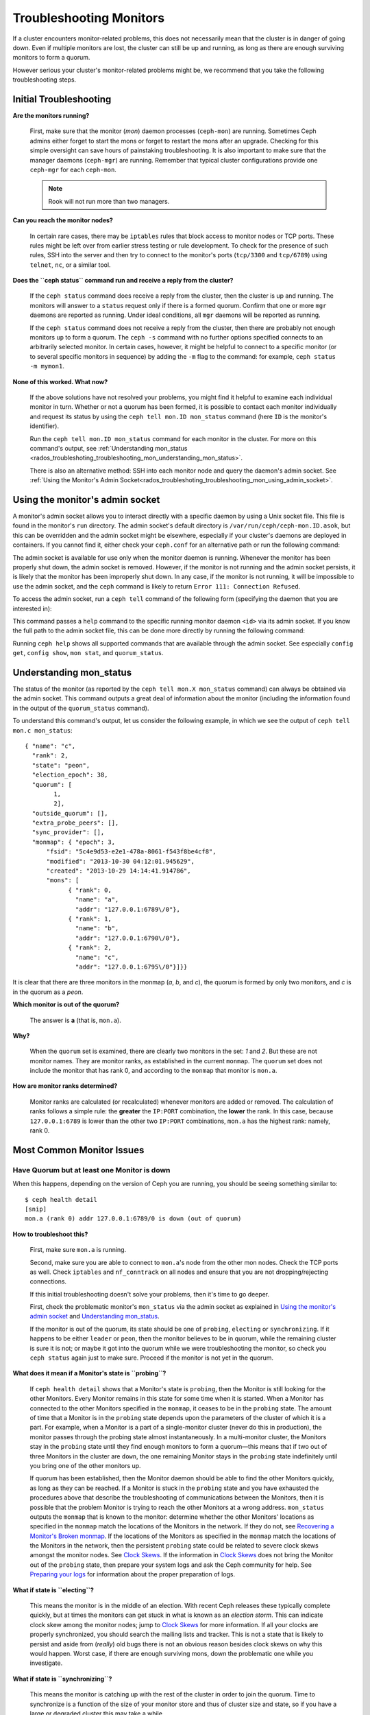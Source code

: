 .. _rados-troubleshooting-mon:

==========================
 Troubleshooting Monitors
==========================

.. index:: monitor, high availability

If a cluster encounters monitor-related problems, this does not necessarily
mean that the cluster is in danger of going down. Even if multiple monitors are
lost, the cluster can still be up and running, as long as there are enough
surviving monitors to form a quorum.

However serious your cluster's monitor-related problems might be, we recommend
that you take the following troubleshooting steps.


Initial Troubleshooting
=======================

**Are the monitors running?**

  First, make sure that the monitor (*mon*) daemon processes (``ceph-mon``) are
  running. Sometimes Ceph admins either forget to start the mons or forget to
  restart the mons after an upgrade. Checking for this simple oversight can
  save hours of painstaking troubleshooting. It is also important to make sure
  that the manager daemons (``ceph-mgr``) are running. Remember that typical
  cluster configurations provide one ``ceph-mgr`` for each ``ceph-mon``.

  .. note:: Rook will not run more than two managers.

**Can you reach the monitor nodes?**

  In certain rare cases, there may be ``iptables`` rules that block access to
  monitor nodes or TCP ports. These rules might be left over from earlier
  stress testing or rule development. To check for the presence of such rules,
  SSH into the server and then try to connect to the monitor's ports
  (``tcp/3300`` and ``tcp/6789``) using ``telnet``, ``nc``, or a similar tool.

**Does the ``ceph status`` command run and receive a reply from the cluster?**

  If the ``ceph status`` command does receive a reply from the cluster, then the
  cluster is up and running. The monitors will answer to a ``status`` request
  only if there is a formed quorum. Confirm that one or more ``mgr`` daemons
  are reported as running. Under ideal conditions, all ``mgr`` daemons will be
  reported as running.


  If the ``ceph status`` command does not receive a reply from the cluster, then
  there are probably not enough monitors ``up`` to form a quorum.  The ``ceph
  -s`` command with no further options specified connects to an arbitrarily
  selected monitor. In certain cases, however, it might be helpful to connect
  to a specific monitor (or to several specific monitors in sequence) by adding
  the ``-m`` flag to the command: for example, ``ceph status -m mymon1``.


**None of this worked. What now?**

  If the above solutions have not resolved your problems, you might find it
  helpful to examine each individual monitor in turn. Whether or not a quorum
  has been formed, it is possible to contact each monitor individually and
  request its status by using the ``ceph tell mon.ID mon_status`` command (here
  ``ID`` is the monitor's identifier).

  Run the ``ceph tell mon.ID mon_status`` command for each monitor in the
  cluster. For more on this command's output, see :ref:`Understanding
  mon_status
  <rados_troubleshoting_troubleshooting_mon_understanding_mon_status>`.

  There is also an alternative method: SSH into each monitor node and query the
  daemon's admin socket. See :ref:`Using the Monitor's Admin
  Socket<rados_troubleshoting_troubleshooting_mon_using_admin_socket>`.

.. _rados_troubleshoting_troubleshooting_mon_using_admin_socket:

Using the monitor's admin socket
================================

A monitor's admin socket allows you to interact directly with a specific daemon
by using a Unix socket file. This file is found in the monitor's ``run``
directory. The admin socket's default directory is
``/var/run/ceph/ceph-mon.ID.asok``, but this can be overridden and the admin
socket might be elsewhere, especially if your cluster's daemons are deployed in
containers. If you cannot find it, either check your ``ceph.conf`` for an
alternative path or run the following command:
    
.. prompt:: bash $

   ceph-conf --name mon.ID --show-config-value admin_socket

The admin socket is available for use only when the monitor daemon is running.
Whenever the monitor has been properly shut down, the admin socket is removed.
However, if the monitor is not running and the admin socket persists, it is
likely that the monitor has been improperly shut down.  In any case, if the
monitor is not running, it will be impossible to use the admin socket, and the
``ceph`` command is likely to return ``Error 111: Connection Refused``.

To access the admin socket, run a ``ceph tell`` command of the following form
(specifying the daemon that you are interested in):

.. prompt:: bash $

   ceph tell mon.<id> mon_status

This command passes a ``help`` command to the specific running monitor daemon
``<id>`` via its admin socket. If you know the full path to the admin socket
file, this can be done more directly by running the following command:

.. prompt:: bash $

   ceph --admin-daemon <full_path_to_asok_file> <command>

Running ``ceph help`` shows all supported commands that are available through
the admin socket. See especially ``config get``, ``config show``, ``mon stat``,
and ``quorum_status``.

.. _rados_troubleshoting_troubleshooting_mon_understanding_mon_status:

Understanding mon_status
========================

The status of the monitor (as reported by the ``ceph tell mon.X mon_status``
command) can always be obtained via the admin socket. This command outputs a
great deal of information about the monitor (including the information found in
the output of the ``quorum_status`` command).

To understand this command's output, let us consider the following example, in
which we see the output of ``ceph tell mon.c mon_status``::

  { "name": "c",
    "rank": 2,
    "state": "peon",
    "election_epoch": 38,
    "quorum": [
          1,
          2],
    "outside_quorum": [],
    "extra_probe_peers": [],
    "sync_provider": [],
    "monmap": { "epoch": 3,
        "fsid": "5c4e9d53-e2e1-478a-8061-f543f8be4cf8",
        "modified": "2013-10-30 04:12:01.945629",
        "created": "2013-10-29 14:14:41.914786",
        "mons": [
              { "rank": 0,
                "name": "a",
                "addr": "127.0.0.1:6789\/0"},
              { "rank": 1,
                "name": "b",
                "addr": "127.0.0.1:6790\/0"},
              { "rank": 2,
                "name": "c",
                "addr": "127.0.0.1:6795\/0"}]}}

It is clear that there are three monitors in the monmap (*a*, *b*, and *c*),
the quorum is formed by only two monitors, and *c* is in the quorum as a
*peon*.

**Which monitor is out of the quorum?**

  The answer is **a** (that is, ``mon.a``).

**Why?**

  When the ``quorum`` set is examined, there are clearly two monitors in the
  set: *1* and *2*. But these are not monitor names. They are monitor ranks, as
  established in the current ``monmap``. The ``quorum`` set does not include
  the monitor that has rank 0, and according to the ``monmap`` that monitor is
  ``mon.a``.

**How are monitor ranks determined?**

  Monitor ranks are calculated (or recalculated) whenever monitors are added or
  removed. The calculation of ranks follows a simple rule: the **greater** the
  ``IP:PORT`` combination, the **lower** the rank. In this case, because
  ``127.0.0.1:6789`` is lower than the other two ``IP:PORT`` combinations,
  ``mon.a`` has the highest rank: namely, rank 0.
  

Most Common Monitor Issues
===========================

Have Quorum but at least one Monitor is down
---------------------------------------------

When this happens, depending on the version of Ceph you are running,
you should be seeing something similar to::

      $ ceph health detail
      [snip]
      mon.a (rank 0) addr 127.0.0.1:6789/0 is down (out of quorum)

**How to troubleshoot this?**

  First, make sure ``mon.a`` is running.

  Second, make sure you are able to connect to ``mon.a``'s node from the
  other mon nodes. Check the TCP ports as well. Check ``iptables`` and
  ``nf_conntrack`` on all nodes and ensure that you are not
  dropping/rejecting connections.

  If this initial troubleshooting doesn't solve your problems, then it's
  time to go deeper.

  First, check the problematic monitor's ``mon_status`` via the admin
  socket as explained in `Using the monitor's admin socket`_ and
  `Understanding mon_status`_.

  If the monitor is out of the quorum, its state should be one of ``probing``,
  ``electing`` or ``synchronizing``. If it happens to be either ``leader`` or
  ``peon``, then the monitor believes to be in quorum, while the remaining
  cluster is sure it is not; or maybe it got into the quorum while we were
  troubleshooting the monitor, so check you ``ceph status`` again just to make
  sure. Proceed if the monitor is not yet in the quorum.

**What does it mean if  a Monitor's state is ``probing``?**

  If ``ceph health detail`` shows that a Monitor's state is
  ``probing``, then the Monitor is still looking for the other Monitors. Every
  Monitor remains in this state for some time when it is started. When a
  Monitor has connected to the other Monitors specified in the ``monmap``, it
  ceases to be in the ``probing`` state. The amount of time that a Monitor is
  in the ``probing`` state depends upon the parameters of the cluster of which
  it is a part. For example, when a Monitor is a part of a single-monitor
  cluster (never do this in production), the monitor passes through the probing
  state almost instantaneously. In a multi-monitor cluster, the Monitors stay
  in the ``probing`` state until they find enough monitors to form a quorum
  |---| this means that if two out of three Monitors in the cluster are
  ``down``, the one remaining Monitor stays in the ``probing``  state
  indefinitely until you bring one of the other monitors up.

  If quorum has been established, then the Monitor daemon should be able to
  find the other Monitors quickly, as long as they can be reached. If a Monitor
  is stuck in the ``probing`` state and you have exhausted the procedures above
  that describe the troubleshooting of communications between the Monitors,
  then it is possible that the problem Monitor is trying to reach the other
  Monitors at a wrong address. ``mon_status`` outputs the ``monmap`` that is
  known to the monitor: determine whether the other Monitors' locations as
  specified in the ``monmap`` match the locations of the Monitors in the
  network. If they do not, see `Recovering a Monitor's Broken monmap`_.
  If the locations of the Monitors as specified in the ``monmap`` match the
  locations of the Monitors in the network, then the persistent
  ``probing`` state could  be related to severe clock skews amongst the monitor
  nodes.  See `Clock Skews`_.  If the information in `Clock Skews`_ does not
  bring the Monitor out of the ``probing`` state, then prepare your system logs
  and ask the Ceph community for help. See `Preparing your logs`_ for
  information about the proper preparation of logs.


**What if state is ``electing``?**

  This means the monitor is in the middle of an election. With recent Ceph
  releases these typically complete quickly, but at times the monitors can
  get stuck in what is known as an *election storm*. This can indicate
  clock skew among the monitor nodes; jump to
  `Clock Skews`_ for more information. If all your clocks are properly
  synchronized, you should search the mailing lists and tracker.
  This is not a state that is likely to persist and aside from
  (*really*) old bugs there is not an obvious reason besides clock skews on
  why this would happen.  Worst case, if there are enough surviving mons,
  down the problematic one while you investigate.

**What if state is ``synchronizing``?**

  This means the monitor is catching up with the rest of the cluster in
  order to join the quorum. Time to synchronize is a function of the size
  of your monitor store and thus of cluster size and state, so if you have a
  large or degraded cluster this may take a while.

  If you notice that the monitor jumps from ``synchronizing`` to
  ``electing`` and then back to ``synchronizing``, then you do have a
  problem: the cluster state may be advancing (i.e., generating new maps)
  too fast for the synchronization process to keep up. This was a more common
  thing in early days (Cuttlefish), but since then the synchronization process
  has been refactored and enhanced to avoid this dynamic. If you experience
  this in later versions please let us know via a bug tracker. And bring some logs
  (see `Preparing your logs`_).

**What if state is ``leader`` or ``peon``?**

  This should not happen:  famous last words.  If it does, however, it likely
  has a lot to do with clock skew -- see `Clock Skews`_. If you are not
  suffering from clock skew, then please prepare your logs (see
  `Preparing your logs`_) and reach out to the community.


Recovering a Monitor's Broken ``monmap``
----------------------------------------

This is how a ``monmap`` usually looks, depending on the number of
monitors::


      epoch 3
      fsid 5c4e9d53-e2e1-478a-8061-f543f8be4cf8
      last_changed 2013-10-30 04:12:01.945629
      created 2013-10-29 14:14:41.914786
      0: 127.0.0.1:6789/0 mon.a
      1: 127.0.0.1:6790/0 mon.b
      2: 127.0.0.1:6795/0 mon.c
      
This may not be what you have however. For instance, in some versions of
early Cuttlefish there was a bug that could cause your ``monmap``
to be nullified.  Completely filled with zeros. This means that not even
``monmaptool`` would be able to make sense of cold, hard, inscrutable zeros.
It's also possible to end up with a monitor with a severely outdated monmap,
notably if the node has been down for months while you fight with your vendor's
TAC.  The subject ``ceph-mon`` daemon might be unable to find the surviving
monitors (e.g., say ``mon.c`` is down; you add a new monitor ``mon.d``,
then remove ``mon.a``, then add a new monitor ``mon.e`` and remove
``mon.b``; you will end up with a totally different monmap from the one
``mon.c`` knows).

In this situation you have two possible solutions:

Scrap the monitor and redeploy

  You should only take this route if you are positive that you won't
  lose the information kept by that monitor; that you have other monitors
  and that they are running just fine so that your new monitor is able
  to synchronize from the remaining monitors. Keep in mind that destroying
  a monitor, if there are no other copies of its contents, may lead to
  loss of data.

Inject a monmap into the monitor

  These are the basic steps:

  Retrieve the ``monmap`` from the surviving monitors and inject it into the
  monitor whose ``monmap`` is corrupted or lost.

  Implement this solution by carrying out the following procedure:

  1. Is there a quorum of monitors? If so, retrieve the ``monmap`` from the
     quorum::

      $ ceph mon getmap -o /tmp/monmap

  2. If there is no quorum, then retrieve the ``monmap`` directly from another
     monitor that has been stopped (in this example, the other monitor has
     the ID ``ID-FOO``)::

      $ ceph-mon -i ID-FOO --extract-monmap /tmp/monmap

  3. Stop the monitor you are going to inject the monmap into.

  4. Inject the monmap::

      $ ceph-mon -i ID --inject-monmap /tmp/monmap

  5. Start the monitor

  .. warning:: Injecting ``monmaps`` can cause serious problems because doing
     so will overwrite the latest existing ``monmap`` stored on the monitor. Be
     careful!

Clock Skews
-----------

The Paxos consensus algorithm requires close time synchroniziation, which means
that clock skew among the monitors in the quorum can have a serious effect on
monitor operation. The resulting behavior can be puzzling. To avoid this issue,
run a clock synchronization tool on your monitor nodes: for example, use
``Chrony`` or the legacy ``ntpd`` utility. Configure each monitor nodes so that
the `iburst` option is in effect and so that each monitor has multiple peers,
including the following: 

* Each other
* Internal ``NTP`` servers
* Multiple external, public pool servers

.. note:: The ``iburst`` option sends a burst of eight packets instead of the
   usual single packet, and is used during the process of getting two peers
   into initial synchronization.

Furthermore, it is advisable to synchronize *all* nodes in your cluster against
internal and external servers, and perhaps even against your monitors. Run
``NTP`` servers on bare metal: VM-virtualized clocks are not suitable for
steady timekeeping. See `https://www.ntp.org <https://www.ntp.org>`_ for more
information about the Network Time Protocol (NTP). Your organization might
already have quality internal ``NTP`` servers available.  Sources for ``NTP``
server appliances include the following:

* Microsemi (formerly Symmetricom) `https://microsemi.com <https://www.microsemi.com/product-directory/3425-timing-synchronization>`_
* EndRun `https://endruntechnologies.com <https://endruntechnologies.com/products/ntp-time-servers>`_
* Netburner `https://www.netburner.com <https://www.netburner.com/products/network-time-server/pk70-ex-ntp-network-time-server>`_

Clock Skew Questions and Answers
~~~~~~~~~~~~~~~~~~~~~~~~~~~~~~~~

**What's the maximum tolerated clock skew?**

  By default, monitors allow clocks to drift up to a maximum of 0.05 seconds
  (50 milliseconds).

**Can I increase the maximum tolerated clock skew?**

  Yes, but we strongly recommend against doing so. The maximum tolerated clock
  skew is configurable via the ``mon-clock-drift-allowed`` option, but it is
  almost certainly a bad idea to make changes to this option. The clock skew
  maximum is in place because clock-skewed monitors cannot be relied upon. The
  current default value has proven its worth at alerting the user before the
  monitors encounter serious problems. Changing this value might cause
  unforeseen effects on the stability of the monitors and overall cluster
  health.

**How do I know whether there is a clock skew?**

  The monitors will warn you via the cluster status ``HEALTH_WARN``. When clock
  skew is present, the ``ceph health detail`` and ``ceph status`` commands
  return an output resembling the following::

      mon.c addr 10.10.0.1:6789/0 clock skew 0.08235s > max 0.05s (latency 0.0045s)

  In this example, the monitor ``mon.c`` has been flagged as suffering from 
  clock skew.

  In Luminous and later releases, it is possible to check for a clock skew by
  running the ``ceph time-sync-status`` command. Note that the lead monitor
  typically has the numerically lowest IP address. It will always show ``0``:
  the reported offsets of other monitors are relative to the lead monitor, not
  to any external reference source.

**What should I do if there is a clock skew?**

  Synchronize your clocks. Using an NTP client might help. However, if you
  are already using an NTP client and you still encounter clock skew problems,
  determine whether the NTP server that you are using is remote to your network
  or instead hosted on your network. Hosting your own NTP servers tends to
  mitigate clock skew problems.


Client Can't Connect or Mount
-----------------------------

Check your IP tables. Some operating-system install utilities add a ``REJECT``
rule to ``iptables``. ``iptables`` rules will reject all clients other than
``ssh`` that try to connect to the host. If your monitor host's IP tables have
a ``REJECT`` rule in place, clients that are connecting from a separate node
will fail and will raise a timeout error. Any ``iptables`` rules that reject
clients trying to connect to Ceph daemons must be addressed. For example::

    REJECT all -- anywhere anywhere reject-with icmp-host-prohibited

It might also be necessary to add rules to iptables on your Ceph hosts to
ensure that clients are able to access the TCP ports associated with your Ceph
monitors (default: port 6789) and Ceph OSDs (default: 6800 through 7300). For
example::

    iptables -A INPUT -m multiport -p tcp -s {ip-address}/{netmask} --dports 6789,6800:7300 -j ACCEPT


Monitor Store Failures
======================

Symptoms of store corruption
----------------------------

Ceph monitors store the :term:`Cluster Map` in a key-value store.  If key-value
store corruption causes a monitor to fail, then the monitor log might contain
one of the following error messages::

  Corruption: error in middle of record

or::

  Corruption: 1 missing files; e.g.: /var/lib/ceph/mon/mon.foo/store.db/1234567.ldb

Recovery using healthy monitor(s)
---------------------------------

If there are surviving monitors, we can always :ref:`replace
<adding-and-removing-monitors>` the corrupted monitor with a new one. After the
new monitor boots, it will synchronize with a healthy peer. After the new
monitor is fully synchronized, it will be able to serve clients.

.. _mon-store-recovery-using-osds:

Recovery using OSDs
-------------------

Even if all monitors fail at the same time, it is possible to recover the
monitor store by using information stored in OSDs. You are encouraged to deploy
at least three (and preferably five) monitors in a Ceph cluster. In such a
deployment, complete monitor failure is unlikely. However, unplanned power loss
in a data center whose disk settings or filesystem settings are improperly
configured could cause the underlying filesystem to fail and this could kill
all of the monitors. In such a case, data in the OSDs can be used to recover
the monitors.  The following is such a script and can be used to recover the
monitors:


.. code-block:: bash

  ms=/root/mon-store
  mkdir $ms
  
  # collect the cluster map from stopped OSDs
  for host in $hosts; do
    rsync -avz $ms/. user@$host:$ms.remote
    rm -rf $ms
    ssh user@$host <<EOF
      for osd in /var/lib/ceph/osd/ceph-*; do
        ceph-objectstore-tool --data-path \$osd --no-mon-config --op update-mon-db --mon-store-path $ms.remote
      done
  EOF
    rsync -avz user@$host:$ms.remote/. $ms
  done
  
  # rebuild the monitor store from the collected map, if the cluster does not
  # use cephx authentication, we can skip the following steps to update the
  # keyring with the caps, and there is no need to pass the "--keyring" option.
  # i.e. just use "ceph-monstore-tool $ms rebuild" instead
  ceph-authtool /path/to/admin.keyring -n mon. \
    --cap mon 'allow *'
  ceph-authtool /path/to/admin.keyring -n client.admin \
    --cap mon 'allow *' --cap osd 'allow *' --cap mds 'allow *'
  # add one or more ceph-mgr's key to the keyring. in this case, an encoded key
  # for mgr.x is added, you can find the encoded key in
  # /etc/ceph/${cluster}.${mgr_name}.keyring on the machine where ceph-mgr is
  # deployed
  ceph-authtool /path/to/admin.keyring --add-key 'AQDN8kBe9PLWARAAZwxXMr+n85SBYbSlLcZnMA==' -n mgr.x \
    --cap mon 'allow profile mgr' --cap osd 'allow *' --cap mds 'allow *'
  # If your monitors' ids are not sorted by ip address, please specify them in order.
  # For example. if mon 'a' is 10.0.0.3, mon 'b' is 10.0.0.2, and mon 'c' is  10.0.0.4,
  # please passing "--mon-ids b a c".
  # In addition, if your monitors' ids are not single characters like 'a', 'b', 'c', please
  # specify them in the command line by passing them as arguments of the "--mon-ids"
  # option. if you are not sure, please check your ceph.conf to see if there is any
  # sections named like '[mon.foo]'. don't pass the "--mon-ids" option, if you are
  # using DNS SRV for looking up monitors.
  ceph-monstore-tool $ms rebuild -- --keyring /path/to/admin.keyring --mon-ids alpha beta gamma
  
  # make a backup of the corrupted store.db just in case!  repeat for
  # all monitors.
  mv /var/lib/ceph/mon/mon.foo/store.db /var/lib/ceph/mon/mon.foo/store.db.corrupted

  # move rebuild store.db into place.  repeat for all monitors.
  mv $ms/store.db /var/lib/ceph/mon/mon.foo/store.db
  chown -R ceph:ceph /var/lib/ceph/mon/mon.foo/store.db

This script performs the following steps:

#. Collects the map from each OSD host.
#. Rebuilds the store.
#. Fills the entities in the keyring file with appropriate capabilities.
#. Replaces the corrupted store on ``mon.foo`` with the recovered copy.


Known limitations
~~~~~~~~~~~~~~~~~

The above recovery tool is unable to recover the following information:

- **Certain added keyrings**: All of the OSD keyrings added using the ``ceph
  auth add`` command are recovered from the OSD's copy, and the
  ``client.admin`` keyring is imported using ``ceph-monstore-tool``. However,
  the MDS keyrings and all other keyrings will be missing in the recovered
  monitor store. You might need to manually re-add them.

- **Creating pools**: If any RADOS pools were in the process of being created,
  that state is lost. The recovery tool operates on the assumption that all
  pools have already been created. If there are PGs that are stuck in the
  'unknown' state after the recovery for a partially created pool, you can
  force creation of the *empty* PG by running the ``ceph osd force-create-pg``
  command. Note that this will create an *empty* PG, so take this action only
  if you know the pool is empty.

- **MDS Maps**: The MDS maps are lost.


Everything Failed! Now What?
============================

Reaching out for help
---------------------

You can find help on IRC in #ceph and #ceph-devel on OFTC (server
irc.oftc.net), or at ``dev@ceph.io`` and ``ceph-users@lists.ceph.com``. Make
sure that you have prepared your logs and that you have them ready upon
request.

See https://ceph.io/en/community/connect/ for current (as of October 2023)
information on getting in contact with the upstream Ceph community.


Preparing your logs
-------------------

The default location for monitor logs is ``/var/log/ceph/ceph-mon.FOO.log*``.
However, if they are not there, you can find their current location by running
the following command:

.. prompt:: bash

   ceph-conf --name mon.FOO --show-config-value log_file

The amount of information in the logs is determined by the debug levels in the
cluster's configuration files. If Ceph is using the default debug levels, then
your logs might be missing important information that would help the upstream
Ceph community address your issue.

To make sure your monitor logs contain relevant information, you can raise
debug levels. Here we are interested in information from the monitors.  As with
other components, the monitors have different parts that output their debug
information on different subsystems.

If you are an experienced Ceph troubleshooter, we recommend raising the debug
levels of the most relevant subsystems. Of course, this approach might not be
easy for beginners. In most cases, however, enough information to address the
issue will be secured if the following debug levels are entered::

      debug_mon = 10
      debug_ms = 1

Sometimes these debug levels do not yield enough information. In such cases,
members of the upstream Ceph community might ask you to make additional changes
to these or to other debug levels. In any case, it is better for us to receive
at least some useful information than to receive an empty log.


Do I need to restart a monitor to adjust debug levels?
------------------------------------------------------

No, restarting a monitor is not necessary. Debug levels may be adjusted by
using two different methods, depending on whether or not there is a quorum:

There is a quorum

  Either inject the debug option into the specific monitor that needs to 
  be debugged::

        ceph tell mon.FOO config set debug_mon 10/10

  Or inject it into all monitors at once::

        ceph tell mon.* config set debug_mon 10/10


There is no quorum

  Use the admin socket of the specific monitor that needs to be debugged
  and directly adjust the monitor's configuration options::

      ceph daemon mon.FOO config set debug_mon 10/10


To return the debug levels to their default values, run the above commands
using the debug level ``1/10`` rather than ``10/10``. To check a monitor's
current values, use the admin socket and run either of the following commands:

  .. prompt:: bash

     ceph daemon mon.FOO config show

or:

  .. prompt:: bash

     ceph daemon mon.FOO config get 'OPTION_NAME'



I Reproduced the problem with appropriate debug levels. Now what?
-----------------------------------------------------------------

We prefer that you send us only the portions of your logs that are relevant to
your monitor problems. Of course, it might not be easy for you to determine
which portions are relevant so we are willing to accept complete and
unabridged logs. However, we request that you avoid sending logs containing
hundreds of thousands of lines with no additional clarifying information. One
common-sense way of making our task easier is to write down the current time
and date when you are reproducing the problem and then extract portions of your
logs based on that information.

Finally, reach out to us on the mailing lists or IRC or Slack, or by filing a
new issue on the `tracker`_.

.. _tracker: http://tracker.ceph.com/projects/ceph/issues/new

.. |---|   unicode:: U+2014 .. EM DASH
   :trim:

